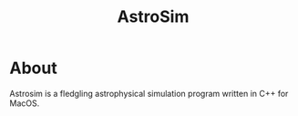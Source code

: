 #+TITLE: AstroSim

* About
Astrosim is a fledgling astrophysical simulation program written in C++ for MacOS.
